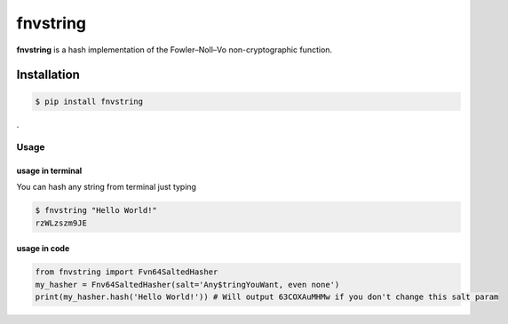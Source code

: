 fnvstring
=========

**fnvstring** is a hash implementation of the Fowler–Noll–Vo non-cryptographic
function.

Installation
^^^^^^^^^^^^

.. code:: shell

   $ pip install fnvstring

.

Usage
~~~~~

usage in terminal
-----------------

You can hash any string from terminal just typing

.. code:: shell

   $ fnvstring "Hello World!"
   rzWLzszm9JE

usage in code
-------------

.. code:: python

   from fnvstring import Fvn64SaltedHasher
   my_hasher = Fnv64SaltedHasher(salt='Any$tringYouWant, even none')
   print(my_hasher.hash('Hello World!')) # Will output 63COXAuMHMw if you don't change this salt param
